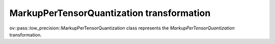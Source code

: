 MarkupPerTensorQuantization transformation
==========================================

ov::pass::low_precision::MarkupPerTensorQuantization class represents the `MarkupPerTensorQuantization` transformation.
